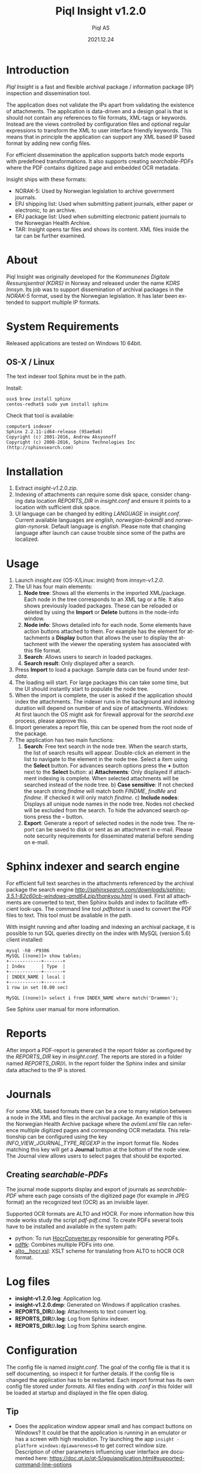 #+MACRO: version v1.2.0
#+TITLE:Piql Insight {{{version}}}
#+AUTHOR:Piql AS
#+EMAIL:ole.liabo@piql.com
#+DATE:2021.12.24
#+OPTIONS: ^:nil
#+DESCRIPTION:Piql Insight
#+LANGUAGE: en
#+CREATOR: Copyright (c) 2021 <a href="http://www.piql.com">Piql AS</a>
#+latex_header: \hypersetup{colorlinks=true,linkcolor=blue}
# #+TOC: headlines 5

* Introduction

/Piql Insight/ is a fast and flexible archival package / information package (IP) inspection and dissemination tool. 

The application does not validate the IPs apart from validating the existence of attachments. The application is data-driven and a design goal is that is should not contain any references to file formats, XML-tags or keywords. Instead are the views controlled by configuration files and optional regular expressions to transform the XML to user interface friendly keywords. This means that in principle the application can support any XML based IP based format by adding new config files.

For efficient dissemination the application supports batch mode exports with predefined transformations. It also supports creating /searchable-PDFs/ where the PDF contains digitized page and embedded OCR metadata.

Insight ships with these formats:
 - NORAK-5: Used by Norwegian legislation to archive government journals.
 - EPJ shipping list: Used when submitting patient journals, either paper or electronic, to an archive.
 - EPJ package list: Used when submitting electronic patient journals to the Norwegian Health Archive.
 - TAR: Insight opens tar files and shows its content. XML files inside the tar can be further examined.

* About

Piql Insight was originally developed for the /Kommunenes Digitale Ressursjsentral (KDRS)/ in Norway and released under the name /KDRS Innsyn/. Its job was to support dissemination of archival packages in the /NORAK-5/ format, used by the Norwegian legislation. It has later been extended to support multiple IP formats.

* System Requirements

Released applications are tested on Windows 10 64bit.

** OS-X / Linux
The text indexer tool Sphinx must be in the path. 

Install:
#+BEGIN_SRC
osx$ brew install sphinx
centos-redhat$ sudo yum install sphinx
#+END_SRC

Check that tool is available:
#+BEGIN_SRC
computer$ indexer 
Sphinx 2.2.11-id64-release (95ae9a6)
Copyright (c) 2001-2016, Andrew Aksyonoff
Copyright (c) 2008-2016, Sphinx Technologies Inc (http://sphinxsearch.com)
#+END_SRC

* Installation

1. Extract /insight-{{{version}}}.zip/.
2. Indexing of attachments can require some disk space, consider changing data location
   /REPORTS_DIR/ in /insight.conf/ and ensure it points to a location with sufficient disk space.
3. UI language can be changed by editing /LANGUAGE/ in /insight.conf/. Current available languages are /english/, /norwegian-bokmål/ and /norwegian-nynorsk/. Default language is /english/. Please note that changing language after launch can cause trouble since some of the paths are localized.

* Usage

[[./screenshot2.png]]

1. Launch /insight.exe/ (OS-X/Linux: insight) from /innsyn-{{{version}}}/.
2. The UI has four main elements:
   1) *Node tree*: Shows all the elements in the imported XML/package. Each node in the tree corresponds to an XML tag or a file. It also shows previously loaded packages. These can be reloaded or deleted by using the *Import* or *Delete* buttons in the node-info window.
   2) *Node info*: Shows detailed info for each node. Some elements have action buttons attached to them. For example has the element for attachments a *Display* button that allows the user to display the attachment with the viewer the operating system has associated with this file format.
   3) *Search*: Allows users to search in loaded packages.
   4) *Search result*: Only displayed after a search.
3. Press *Import* to load a package. Sample data can be found under /testdata/.
4. The loading will start. For large packages this can take some time, but the UI should instantly start to populate the node tree.
5. When the import is complete, the user is asked if the application should index the attachments. The indexer runs in the background and indexing duration will depend on number of and size of attachments. Windows: At first launch the OS might ask for firewall approval for the /searchd.exe/ process, please approve this.
6. Import generates a report file, this can be opened from the root node of the package.
7. The application has two main functions:
   1) *Search*: Free text search in the node tree. When the search starts, the list of search results will appear. Double-click an element in the list to navigate to the element in the node tree. Select a item using the *Select* button. For advances search options press the *+* button next to the *Select* button:
      a) *Attachments*: Only displayed if attachment indexing is complete. When selected attachments will be searched instead of the node tree.
      b) *Case sensitive*: If not checked the search string /findme/ will match both /FINDME/, /findMe/ and /findme/. If checked it will only match /findme/.
      c) *Include nodes*: Displays all unique node names in the node tree. Nodes not checked will be excluded from the search.
      To hide the advanced search options press the *-* button.
   2) *Export*: Generate a report of selected nodes in the node tree. The report can be saved to disk or sent as an attachment in e-mail. Please note security requirements for disseminated material before sending on e-mail.

* Sphinx indexer and search engine
For efficient full text searches in the attachments referenced by the archival package the search engine [[Sphinx][http://sphinxsearch.com/downloads/sphinx-3.5.1-82c60cb-windows-amd64.zip/thankyou.html]] is used. First all attachments are converted to text, then Sphinx builds and index to facilitate efficient look-ups.
The command line tool /pdftotext/ is used to convert the PDF files to text. This tool must be avaliable in the path.

With insight running and after loading and indexing an archival package, it is possible to run SQL queries directly on the index with MySQL (version 5.6) client installed:
#+BEGIN_SRC
mysql -h0 -P9306
MySQL [(none)]> show tables;
+------------+-------+
| Index      | Type  |
+------------+-------+
| INDEX_NAME | local |
+------------+-------+
1 row in set (0.00 sec)

MySQL [(none)]> select i from INDEX_NAME where match('Drammen');
#+END_SRC
See Sphinx user manual for more information.

* Reports

After import a PDF-report is generated it the report folder as configured by the /REPORTS_DIR/ key in /insight.conf/. The reports are stored in a folder named /REPORTS_DIR\yyyy\MM\DD\TTMMSS\/. In the report folder the Sphinx index and similar data attached to the IP is stored.

* Journals

[[./journal.png]]

For some XML based formats there can be a one to many relation between a node in the XML and files in the archival package. An example of this is the Norwegian Health Archive package where the /avlxml.xml/ file can reference multiple digitized pages and corresponding OCR metadata. This relationship can be configured using the key /INFO_VIEW_JOURNAL_TYPE_REGEXP/ in the import format file. Nodes matching this key will get a *Journal* button at the bottom of the node view. The Journal view allows users to select pages that should be exported.

** Creating /searchable-PDFs/

The journal mode supports display and export of journals as /searchable-PDF/ where each page consists of the digitized page (for example in JPEG format) an the recognized text (OCR) as an invisible layer.

Supported OCR formats are ALTO and HOCR. For more information how this mode works study the script /pdf\create-pdf.cmd/. To create PDFs several tools have to be installed and available in the system path:
  - python: To run [[https://github.com/piql/HocrConverter][HocrConverter.py]] responsible for generating PDFs.
  - [[http://www.pdflabs.com/tools/pdftk-the-pdf-toolkit/][pdftk]]: Combines multiple PDFs into one.
  - [[https://github.com/filak/hOCR-to-ALTO][alto__hocr.xsl]]: XSLT scheme for translating from ALTO to hOCR OCR format.

* Log files

- *insight-{{{version}}}\insight.log*: Application log.
- *insight-{{{version}}}\insight.dmp*: Generated on Windows if application crashes.
- *REPORTS_DIR\YYYY\MM\DD\TTMMSS\attachments.log*: Attachments to text convert log.
- *REPORTS_DIR\YYYY\MM\DD\TTMMSS\indexer.log*: Log from Sphinx indexer.
- *REPORTS_DIR\YYYY\MM\DD\TTMMSS\sphinx\test1\searchd.log*: Log from Sphinx search engine.

* Configuration

The config file is named /insight.conf/. The goal of the config file is that it is self documenting, so inspect it for further details. If the config file is changed the application has to be restarted. Each import format has its own config file stored under /formats/. All files ending with /.conf/ in this folder will be loaded at startup and displayed in the file open dialog. 

** Tip

- Does the application window appear small and has compact buttons on Windows?
  It could be that the application is running in an emulator or has a screen with high resolution. Try launching the app ~insight -platform windows:dpiawareness=0~ to get correct window size. Description of other parameters influencing user interface are documented here: https://doc.qt.io/qt-5/qguiapplication.html#supported-command-line-options

* Batch mode

#+BEGIN_SRC ditaa :file batch-mode.png

 +-------------+     +---------+     +-----------------+
 | Archival    |     |         |     | Searchable PDF  |
 | Information +---->| Insight |---->| with            |
 | Package {d} |     |         |     | OCR {d}         |
 +-------------+     +---------+     +-----------------+

#+END_SRC

#+RESULTS:
[[file:batch-mode.png]]

To support automated dissemination workflows Insight support batch mode using the command line parameters: /--file/, /--file-format/ and /--auto-export/. The *auto-export* feature is useful if the format is configures to auto select nodes at import using the /TREEVIEW_AUTO_SELECT_REGEXP/ key.

** Batch mode example
#+BEGIN_SRC
insight --file nha-sip.tar --file-format "Norsk Helsearkiv SIP" \
  --auto-export out.pdf
#+END_SRC
This command will open the AIP file /nha-sip.tar/ as a /Norsk Helsearkiv SIP/ as defined by [[./formats/nha-sip.conf]] format file and export it to /out.pdf/, then exit the application. Full example [[./nha-sip-convert.cmd][here]].

The import process is controlled by various keys in the format file:
#+BEGIN_SRC
; File patterns supported by the format, separated by '@'
IMPORT_FORMAT_PATTERNS=*.7z@*.tar
; Extraction tools, order must match pattern list above
EXTRACT_TOOL="^.*\.7z$@7z x -y \
  -o%DESTINATION% %FILENAME%@^.*\.tar$@tar \
  -C %DESTINATION% -xf %FILENAME%"

; Auto load nodes will be loaded into tree view when importing XML
INFOVIEW_AUTO_IMPORT_REGEXP_EN=filename[^.*avlxml\\.xml$]
#+END_SRC

Auto load nodes will use the first format matching the filename. For the example above this is [[./formats/epjark.conf]]. This format definition file uses the /TREEVIEW_AUTO_SELECT_REGEXP/ key to auto-select nodes at import. Only selected nodes will be included in the export.
#+BEGIN_SRC
; Auto select nodes will be selected when importing XML
TREEVIEW_AUTO_SELECT_REGEXP=pasientjournal@diagnose
#+END_SRC

* How to report issues

Please create a GitHub issue with a detailed as possible description of what happened. Attach log files and /insight.dmp/ if it exists. Do not post sensitive material!

* History
** insight-v1.3.0
 - Upgraded to Qt 6.5
 - Replaced PDF library poppler with QPdfDocument
 - Replaced custom built pdftotext tool with precomiled tool
 - OS-X: Support dark mode
 - OS-X: Fix view relative folder
 - Upgraded to latest sphinx indexer
 - Random format: Bugfixes.
 - Optimize: Made reading & parsing of XMLs run in parallell. 
 - Journal: Fixed crash if journal had no pages.

 - Bugs:
   - OS-X: Does not load config file
   - Parse Journal pages bug?
   - Attachments search button not always visible after load.

** insight-v1.2.0
 - Translated user manual to English.

** insight-v1.2.0-beta3
*** New features
 - Support for automatic node selection, as defined using the /TREEVIEW_AUTO_SELECT_REGEXP/ key.
 - Support for automatic hideing of child nodes using the /TREEVIEW_AUTO_COLLAPSE_REGEXP/ key. 
 - Journals are included at export.
 - Batch mode: Support automatic export using the command line options: /--file/, /--file-format/ and /--auto-export/.

** innsyn-v1.2.0-beta1
*** New features
 - Support for a fixed export folder, configured using /FIXED_REPORT_EXPORT_FOLDER/.
 - Support journal.

** 01.07.2020 innsyn-v1.1.0
*** Fixes
 - Node information: Show all text for nodes and fix spacing issue.
 - Read config files as UTF-8 on Windows.

** innsyn-v1.1.0-beta2
*** Fixes
 - Install for Windows.

** innsyn-v1.1.0-beta1
*** New features
 - Support for custom import formats.
 - Support TAR files.
 - Support for loading referenced files.
*** Fixes
 - Setup Sphinx for Linux / OS-X.

** 2018.06.01 innsyn-v1.0.0
*** Fixes
 - Matching for special chars.

** 2018.04.13 innsyn-v1.0.0-rc1
Pre release.
** 2018.02.05 innsyn-v1.0.0-beta2
Pre release.
** 2018.01.18 innsyn-v1.0.0-beta1
First beta test release.

* Development

The application is created using the Qt framework. When this is installed the application can be build using:
#+BEGIN_SRC
  # Linux / OS-X
  (cd src/thirdparty ; \
   unzip quazip-1.4.zip ; \
   cd quazip-1.4 ; \
   cmake -S . -B ./out -D QUAZIP_QT_MAJOR_VERSION=6 ; \
   cmake --build ./out)
  ./update-translations.sh
  qmake
  make

  # Windows
  cd src/thirdparty
  unzip quazip-1.4.zip
  cd quazip-1.4
  cmake -S . -B ./out -D QUAZIP_QT_MAJOR_VERSION=6 -D CMAKE_LIBRARY_PATH=c:\dev\Piql\zlib-win64\Release
  cmake --build ./out --config release 
  cmake --build ./out --config debug
  ./update-translations.sh
  qmake
  nmake
#+END_SRC

On some systems the MySQL driver has to be built and copied to distribution dir:
https://doc.qt.io/qt-5/sql-driver.html#qmysql-for-mysql-5-and-higher

```
mkdir mysql
cd mysql
qt-cmake c:\Qt\6.5.0\Src\qtbase\src\plugins\sqldrivers \
   -DCMAKE_INSTALL_PREFIX=c:\Qt\6.5.0\msvc2019_64 \
   -DMySQL_INCLUDE_DIR="c:\Program Files\MySQL\MySQL Server 8.0\include" \
   -DMySQL_LIBRARY="c:\Program Files\MySQL\MySQL Server 8.0\lib\libmysql.lib"
```

To create release packages use:
#+BEGIN_SRC
create-release-osx.sh
create-release.cmd
#+END_SRC

** pdftotext
*** Windows
The tool pdftotext comes from the /Xpdf command line tools/ pacakge downloaded from https://www.xpdfreader.com/download.html. The /pdf2text.exe/ and config file /xpdfrc/ must be in the path.
*** Other
Intall with you favourite package manager and ensure tool is avaliable in path.

** Ubuntu

#+BEGIN_SRC
sudo apt install libpoppler*
sudo apt install libboost-all-dev
sudo apt install libquazip5-dev
sudo apt install qttools5-dev-tools
#+END_SRC

** Windows
#+BEGIN_SRC
setup-win64.cmd
qmake -tp vc
#+END_SRC

